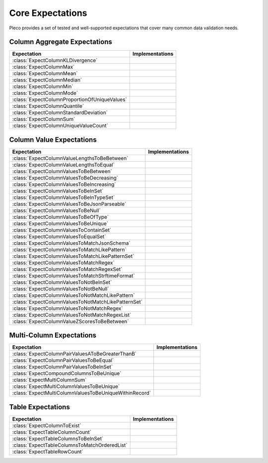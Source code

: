 .. py:currentmodule:: pleco

=================
Core Expectations
=================

Pleco provides a set of tested and well-supported expectations that cover many common
data validation needs.

Column Aggregate Expectations
-----------------------------

.. list-table::
   :header-rows: 1

   * - Expectation
     - Implementations
   * - :class:`ExpectColumnKLDivergence`
     -
   * - :class:`ExpectColumnMax`
     - .. impl-icon:: pandas
   * - :class:`ExpectColumnMean`
     - .. impl-icon:: pandas
   * - :class:`ExpectColumnMedian`
     - .. impl-icon:: pandas
   * - :class:`ExpectColumnMin`
     - .. impl-icon:: pandas
   * - :class:`ExpectColumnMode`
     - .. impl-icon:: pandas
   * - :class:`ExpectColumnProportionOfUniqueValues`
     -
   * - :class:`ExpectColumnQuantile`
     - .. impl-icon:: pandas
   * - :class:`ExpectColumnStandardDeviation`
     - .. impl-icon:: pandas
   * - :class:`ExpectColumnSum`
     - .. impl-icon:: pandas
   * - :class:`ExpectColumnUniqueValueCount`
     - .. impl-icon:: pandas

Column Value Expectations
-------------------------

.. list-table::
   :header-rows: 1

   * - Expectation
     - Implementations
   * - :class:`ExpectColumnValueLengthsToBeBetween`
     - .. impl-icon:: pandas
   * - :class:`ExpectColumnValueLengthsToEqual`
     - .. impl-icon:: pandas
   * - :class:`ExpectColumnValuesToBeBetween`
     - .. impl-icon:: pandas
   * - :class:`ExpectColumnValuesToBeDecreasing`
     -
   * - :class:`ExpectColumnValuesToBeIncreasing`
     -
   * - :class:`ExpectColumnValuesToBeInSet`
     - .. impl-icon:: pandas
   * - :class:`ExpectColumnValuesToBeInTypeSet`
     -
   * - :class:`ExpectColumnValuesToBeJsonParseable`
     -
   * - :class:`ExpectColumnValuesToBeNull`
     - .. impl-icon:: pandas
   * - :class:`ExpectColumnValuesToBeOfType`
     -
   * - :class:`ExpectColumnValuesToBeUnique`
     - .. impl-icon:: pandas
   * - :class:`ExpectColumnValuesToContainSet`
     - .. impl-icon:: pandas
   * - :class:`ExpectColumnValuesToEqualSet`
     - .. impl-icon:: pandas
   * - :class:`ExpectColumnValuesToMatchJsonSchema`
     -
   * - :class:`ExpectColumnValuesToMatchLikePattern`
     -
   * - :class:`ExpectColumnValuesToMatchLikePatternSet`
     -
   * - :class:`ExpectColumnValuesToMatchRegex`
     -
   * - :class:`ExpectColumnValuesToMatchRegexSet`
     -
   * - :class:`ExpectColumnValuesToMatchStrftimeFormat`
     -
   * - :class:`ExpectColumnValuesToNotBeInSet`
     - .. impl-icon:: pandas
   * - :class:`ExpectColumnValuesToNotBeNull`
     - .. impl-icon:: pandas
   * - :class:`ExpectColumnValuesToNotMatchLikePattern`
     -
   * - :class:`ExpectColumnValuesToNotMatchLikePatternSet`
     -
   * - :class:`ExpectColumnValuesToNotMatchRegex`
     -
   * - :class:`ExpectColumnValuesToNotMatchRegexList`
     -
   * - :class:`ExpectColumnValueZScoresToBeBetween`
     -

Multi-Column Expectations
-------------------------

.. list-table::
   :header-rows: 1

   * - Expectation
     - Implementations
   * - :class:`ExpectColumnPairValuesAToBeGreaterThanB`
     -
   * - :class:`ExpectColumnPairValuesToBeEqual`
     -
   * - :class:`ExpectColumnPairValuesToBeInSet`
     -
   * - :class:`ExpectCompoundColumnsToBeUnique`
     -
   * - :class:`ExpectMultiColumnSum`
     - .. impl-icon:: pandas
   * - :class:`ExpectMultiColumnValuesToBeUnique`
     -
   * - :class:`ExpectMultiColumnValuesToBeUniqueWithinRecord`
     -

Table Expectations
------------------

.. list-table::
   :header-rows: 1

   * - Expectation
     - Implementations
   * - :class:`ExpectColumnToExist`
     - .. impl-icon:: pandas
   * - :class:`ExpectTableColumnCount`
     - .. impl-icon:: pandas
   * - :class:`ExpectTableColumnsToBeInSet`
     - .. impl-icon:: pandas
   * - :class:`ExpectTableColumnsToMatchOrderedList`
     - .. impl-icon:: pandas
   * - :class:`ExpectTableRowCount`
     - .. impl-icon:: pandas
